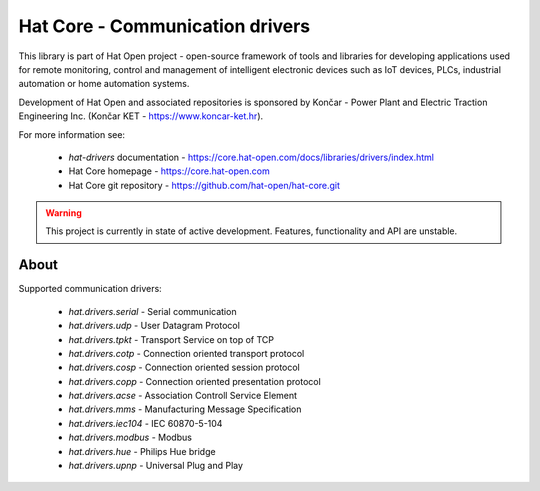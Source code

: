 Hat Core - Communication drivers
================================

This library is part of Hat Open project - open-source framework of tools and
libraries for developing applications used for remote monitoring, control and
management of intelligent electronic devices such as IoT devices, PLCs,
industrial automation or home automation systems.

Development of Hat Open and associated repositories is sponsored by
Končar - Power Plant and Electric Traction Engineering Inc.
(Končar KET - `<https://www.koncar-ket.hr>`_).

For more information see:

    * `hat-drivers` documentation - `<https://core.hat-open.com/docs/libraries/drivers/index.html>`_
    * Hat Core homepage - `<https://core.hat-open.com>`_
    * Hat Core git repository - `<https://github.com/hat-open/hat-core.git>`_

.. warning::

    This project is currently in state of active development. Features,
    functionality and API are unstable.


About
-----

Supported communication drivers:

    * `hat.drivers.serial` - Serial communication
    * `hat.drivers.udp` - User Datagram Protocol
    * `hat.drivers.tpkt` - Transport Service on top of TCP
    * `hat.drivers.cotp` - Connection oriented transport protocol
    * `hat.drivers.cosp` - Connection oriented session protocol
    * `hat.drivers.copp` - Connection oriented presentation protocol
    * `hat.drivers.acse` - Association Controll Service Element
    * `hat.drivers.mms` - Manufacturing Message Specification
    * `hat.drivers.iec104` - IEC 60870-5-104
    * `hat.drivers.modbus` - Modbus
    * `hat.drivers.hue` - Philips Hue bridge
    * `hat.drivers.upnp` - Universal Plug and Play
